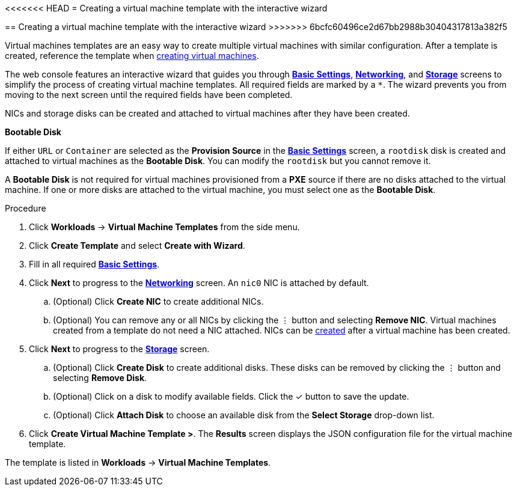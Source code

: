 // Module included in the following assemblies:
//
// * cnv_users_guide/cnv_users_guide.adoc

[[cnv-creating-template-wizard-web]]
<<<<<<< HEAD
= Creating a virtual machine template with the interactive wizard
=======
== Creating a virtual machine template with the interactive wizard
>>>>>>> 6bcfc60496ce2d67bb2988b30404317813a382f5

Virtual machines templates are an easy way to create multiple virtual machines with similar configuration. After a template is created, reference the template when xref:cnv-creating-vm-wizard-web[creating virtual machines].

The web console features an interactive wizard that guides you through xref:cnv-template-wizard-fields-web[*Basic Settings*], xref:cnv-networking-wizard-fields-web[*Networking*], and xref:cnv-storage-wizard-fields-web[*Storage*] screens to simplify the process of creating virtual machine templates. All required fields are marked by a `*`. The wizard prevents you from moving to the next screen until the required fields have been completed.

NICs and storage disks can be created and attached to virtual machines after they have been created. 

.*Bootable Disk*

If either `URL` or `Container` are selected as the *Provision Source* in the xref:cnv-template-wizard-fields-web[*Basic Settings*] screen, a `rootdisk` disk is created and attached to virtual machines as the *Bootable Disk*. You can modify the `rootdisk` but you cannot remove it. 

A *Bootable Disk* is not required for virtual machines provisioned from a *PXE* source if there are no disks attached to the virtual machine. If one or more disks are attached to the virtual machine, you must select one as the *Bootable Disk*. 

.Procedure

. Click *Workloads* -> *Virtual Machine Templates* from the side menu.
. Click *Create Template* and select *Create with Wizard*. 
. Fill in all required xref:cnv-template-wizard-fields-web[*Basic Settings*]. 
. Click *Next* to progress to the xref:cnv-networking-wizard-fields-web[*Networking*] screen. An `nic0` NIC is attached by default. 
.. (Optional) Click *Create NIC* to create additional NICs. 
.. (Optional) You can remove any or all NICs by clicking the &#8942; button and selecting *Remove NIC*. Virtual machines created from a template do not need a NIC attached. NICs can be xref:cnv-vm-create-nic-web[created] after a virtual machine has been created. 
. Click *Next* to progress to the xref:cnv-storage-wizard-fields-web[*Storage*] screen.
.. (Optional) Click *Create Disk* to create additional disks. These disks can be removed by clicking the &#8942; button and selecting *Remove Disk*. 
.. (Optional) Click on a disk to modify available fields. Click the &#10003; button to save the update.
.. (Optional) Click *Attach Disk* to choose an available disk from the *Select Storage* drop-down list.
. Click *Create Virtual Machine Template >*. The *Results* screen displays the JSON configuration file for the virtual machine template. 

The template is listed in *Workloads* -> *Virtual Machine Templates*. 

